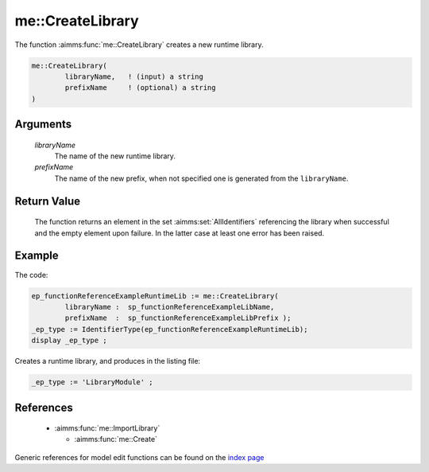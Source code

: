 .. aimms:function:: me::CreateLibrary(libraryName, prefixName)

.. _me::CreateLibrary:

me::CreateLibrary
=================

The function :aimms:func:`me::CreateLibrary` creates a new runtime library.

.. code-block:: aimms

    me::CreateLibrary(
            libraryName,   ! (input) a string
            prefixName     ! (optional) a string
    )

Arguments
---------

    *libraryName*
        The name of the new runtime library.

    *prefixName*
        The name of the new prefix, when not specified one is generated from the
        ``libraryName``.

Return Value
------------

    The function returns an element in the set :aimms:set:`AllIdentifiers` referencing the
    library when successful and the empty element upon failure. In the
    latter case at least one error has been raised.


Example
-------

The code:

.. code-block:: aimms

	ep_functionReferenceExampleRuntimeLib := me::CreateLibrary(
		libraryName :  sp_functionReferenceExampleLibName, 
		prefixName  :  sp_functionReferenceExampleLibPrefix );
	_ep_type := IdentifierType(ep_functionReferenceExampleRuntimeLib);
	display _ep_type ;

Creates a runtime library, and produces in the listing file:

.. code-block:: aimms

    _ep_type := 'LibraryModule' ;

References
-----------

    *   :aimms:func:`me::ImportLibrary` 
	
	*   :aimms:func:`me::Create`

Generic references for model edit functions can be found on the `index page <https://documentation.aimms.com/functionreference/model-handling/model-edit-functions/index.html>`_